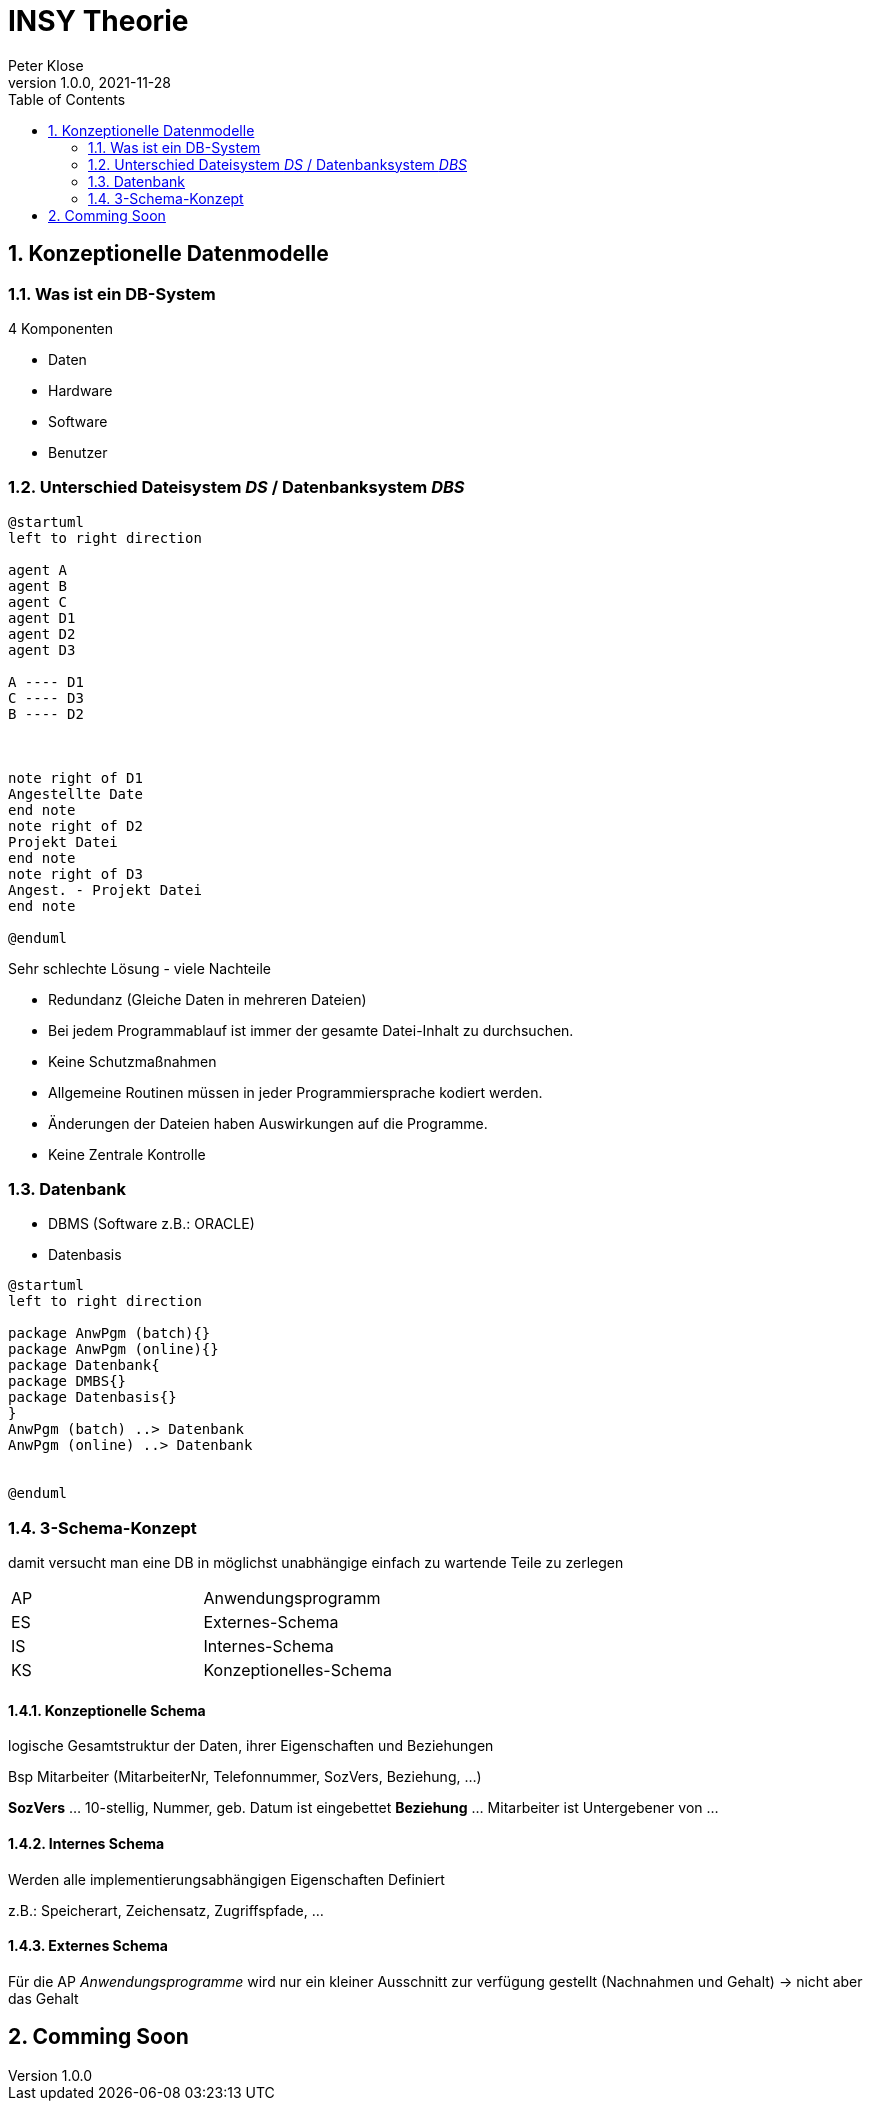 = INSY Theorie
Peter Klose
1.0.0, 2021-11-28:
ifndef::imagesdir[:imagesdir: images]
//:toc-placement!:  // prevents the generation of the doc at this position, so it can be printed afterwards
:sourcedir: ../src/main/java
:icons: font
:sectnums:    // Nummerierung der Überschriften / section numbering
:toc: left

//Need this blank line after ifdef, don't know why...
ifdef::backend-html5[]

// print the toc here (not at the default position)
//toc::[]

== Konzeptionelle Datenmodelle

=== Was ist ein DB-System

4 Komponenten

* Daten
* Hardware
* Software
* Benutzer


=== Unterschied Dateisystem _DS_ / Datenbanksystem _DBS_

[plantuml,Abb2,png]
-----
@startuml
left to right direction

agent A
agent B
agent C
agent D1
agent D2
agent D3

A ---- D1
C ---- D3
B ---- D2



note right of D1
Angestellte Date
end note
note right of D2
Projekt Datei
end note
note right of D3
Angest. - Projekt Datei
end note

@enduml
-----

Sehr schlechte Lösung - viele Nachteile

* Redundanz (Gleiche Daten in mehreren Dateien)
* Bei jedem Programmablauf ist immer der gesamte Datei-Inhalt zu durchsuchen.
* Keine Schutzmaßnahmen
* Allgemeine Routinen müssen in jeder Programmiersprache kodiert werden.
* Änderungen der Dateien haben Auswirkungen auf die Programme.
* Keine Zentrale Kontrolle

=== Datenbank

* DBMS (Software z.B.: ORACLE)
* Datenbasis

//Abb3
[plantuml,Abb2,png]
-----
@startuml
left to right direction

package AnwPgm (batch){}
package AnwPgm (online){}
package Datenbank{
package DMBS{}
package Datenbasis{}
}
AnwPgm (batch) ..> Datenbank
AnwPgm (online) ..> Datenbank


@enduml
-----

=== 3-Schema-Konzept

damit versucht man eine DB in möglichst unabhängige einfach zu wartende Teile zu zerlegen

//Abb5

|===
|AP |Anwendungsprogramm
|ES |Externes-Schema
|IS |Internes-Schema
|KS |Konzeptionelles-Schema
|===

==== Konzeptionelle Schema

logische Gesamtstruktur der Daten, ihrer Eigenschaften und Beziehungen

Bsp Mitarbeiter (MitarbeiterNr, Telefonnummer, SozVers, Beziehung, ...)
====
*SozVers* ... 10-stellig, Nummer, geb. Datum ist eingebettet
*Beziehung* ... Mitarbeiter ist Untergebener von ...
====

==== Internes Schema

Werden alle implementierungsabhängigen Eigenschaften Definiert

z.B.: Speicherart, Zeichensatz, Zugriffspfade, ...

==== Externes Schema

Für die AP _Anwendungsprogramme_ wird nur ein kleiner Ausschnitt zur verfügung gestellt (Nachnahmen und Gehalt) -> nicht aber das Gehalt

== Comming Soon
